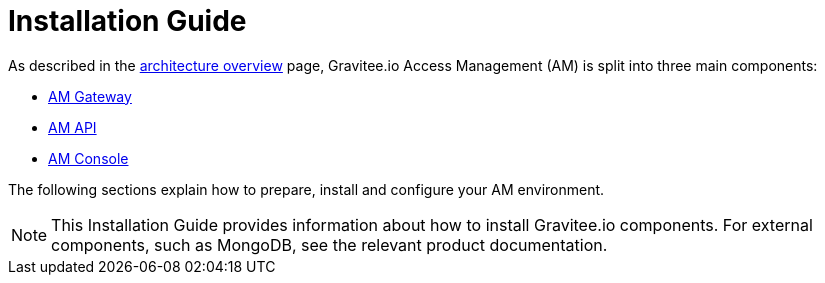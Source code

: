 = Installation Guide
:page-sidebar: am_3_x_sidebar
:page-permalink: am/current/am_installguide_introduction.html
:page-folder: amm/installation-guide
:page-layout: am

As described in the link:/am/current/am_overview_architecture.html[architecture overview] page, Gravitee.io
Access Management (AM) is split into three main components:

* link:/am/current/am_installguide_gateway_install_zip.html[AM Gateway]
* link:/am/current/am_installguide_management_api_install_zip.html[AM API]
* link:/am/current/am_installguide_management_ui_install_zip.html[AM Console]

The following sections explain how to prepare, install and configure your AM environment.

NOTE: This Installation Guide provides information about how to install Gravitee.io components. For external components, such as
MongoDB, see the relevant product documentation.
